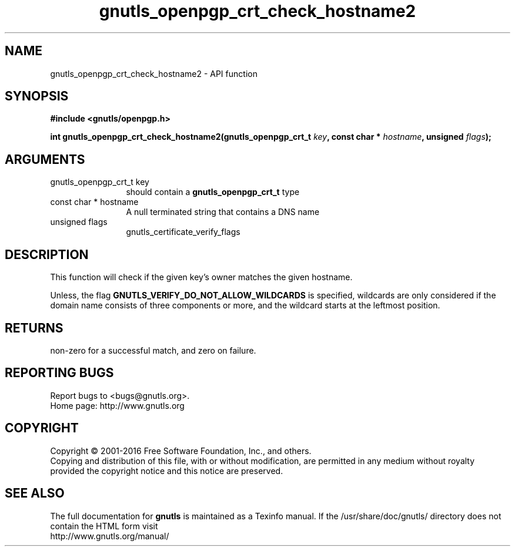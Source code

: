 .\" DO NOT MODIFY THIS FILE!  It was generated by gdoc.
.TH "gnutls_openpgp_crt_check_hostname2" 3 "3.4.9" "gnutls" "gnutls"
.SH NAME
gnutls_openpgp_crt_check_hostname2 \- API function
.SH SYNOPSIS
.B #include <gnutls/openpgp.h>
.sp
.BI "int gnutls_openpgp_crt_check_hostname2(gnutls_openpgp_crt_t " key ", const char * " hostname ", unsigned " flags ");"
.SH ARGUMENTS
.IP "gnutls_openpgp_crt_t key" 12
should contain a \fBgnutls_openpgp_crt_t\fP type
.IP "const char * hostname" 12
A null terminated string that contains a DNS name
.IP "unsigned flags" 12
gnutls_certificate_verify_flags
.SH "DESCRIPTION"
This function will check if the given key's owner matches the
given hostname. 

Unless, the flag \fBGNUTLS_VERIFY_DO_NOT_ALLOW_WILDCARDS\fP is specified,
wildcards are only considered if the domain name consists of three
components or more, and the wildcard starts at the leftmost position.
.SH "RETURNS"
non\-zero for a successful match, and zero on failure.
.SH "REPORTING BUGS"
Report bugs to <bugs@gnutls.org>.
.br
Home page: http://www.gnutls.org

.SH COPYRIGHT
Copyright \(co 2001-2016 Free Software Foundation, Inc., and others.
.br
Copying and distribution of this file, with or without modification,
are permitted in any medium without royalty provided the copyright
notice and this notice are preserved.
.SH "SEE ALSO"
The full documentation for
.B gnutls
is maintained as a Texinfo manual.
If the /usr/share/doc/gnutls/
directory does not contain the HTML form visit
.B
.IP http://www.gnutls.org/manual/
.PP
